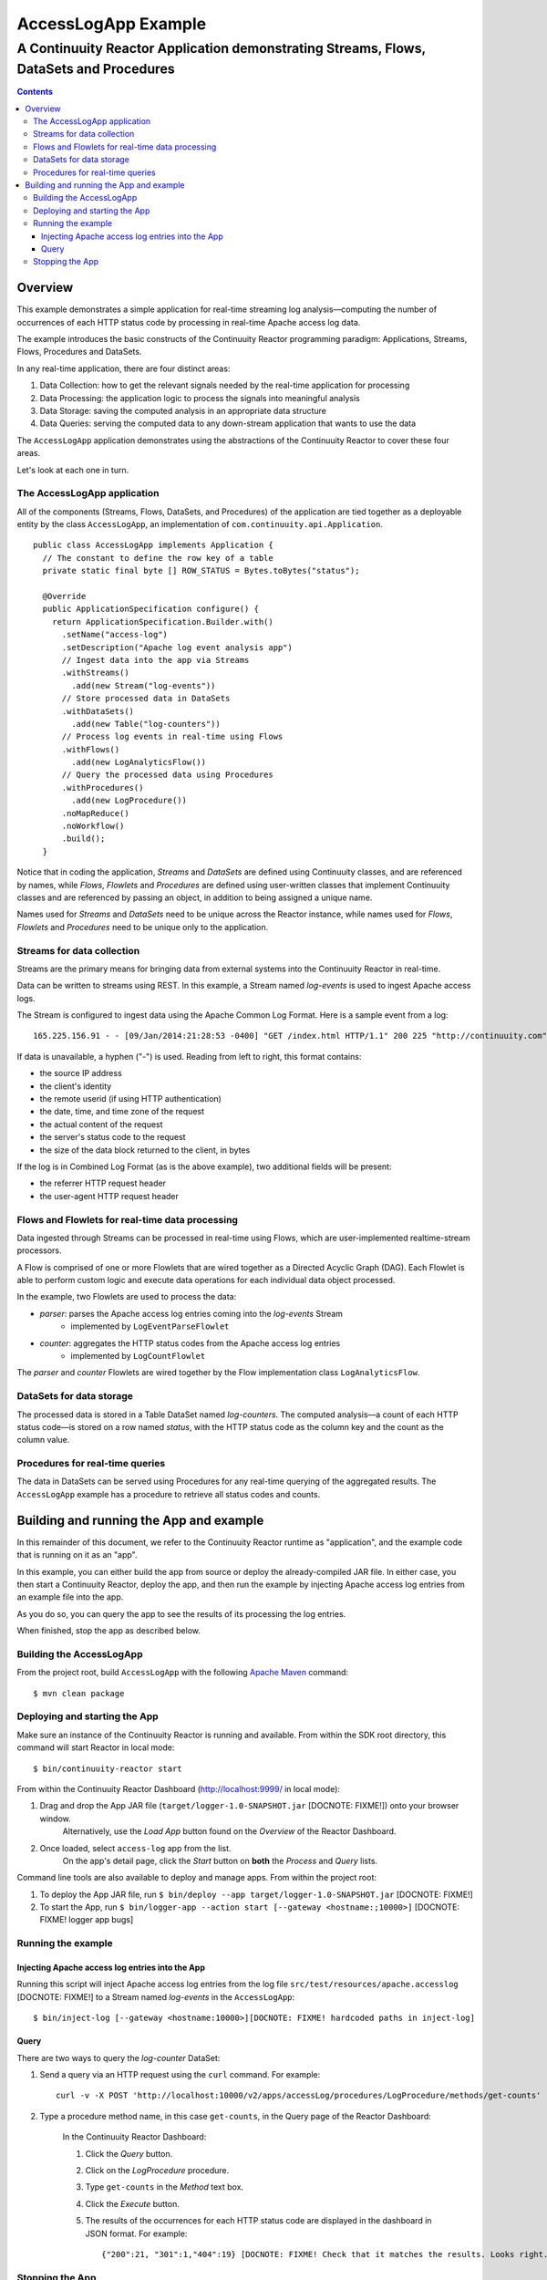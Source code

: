 .. :Author: John Jackson
   :Description: Continuuity Reactor Apache Log Event Logger

..   :maxdepth: 2


====================================
AccessLogApp Example
====================================

----------------------------------------------------------------------------------------------
A Continuuity Reactor Application demonstrating Streams, Flows, DataSets and Procedures
----------------------------------------------------------------------------------------------

.. contents::

Overview
========
This example demonstrates a simple application for real-time streaming log analysis—computing 
the number of occurrences of each HTTP status code by processing in real-time Apache access log data. 

The example introduces the basic constructs of the Continuuity Reactor programming paradigm:
Applications, Streams, Flows, Procedures and DataSets.

In any real-time application, there are four distinct areas:

#. Data Collection: how to get the relevant signals needed by the real-time application for processing
#. Data Processing: the application logic to process the signals into meaningful analysis
#. Data Storage: saving the computed analysis in an appropriate data structure
#. Data Queries: serving the computed data to any down-stream application that wants to use the data

The ``AccessLogApp`` application demonstrates using the abstractions of the Continuuity Reactor to cover these four areas.

Let's look at each one in turn.

The AccessLogApp application
----------------------------
All of the components (Streams, Flows, DataSets, and Procedures) of the application are tied together 
as a deployable entity by the class ``AccessLogApp``,
an implementation of ``com.continuuity.api.Application``.

::

	public class AccessLogApp implements Application {
	  // The constant to define the row key of a table
	  private static final byte [] ROW_STATUS = Bytes.toBytes("status");
	
	  @Override
	  public ApplicationSpecification configure() {
	    return ApplicationSpecification.Builder.with()
	      .setName("access-log")
	      .setDescription("Apache log event analysis app")
	      // Ingest data into the app via Streams
	      .withStreams()
	        .add(new Stream("log-events"))
	      // Store processed data in DataSets
	      .withDataSets()
	        .add(new Table("log-counters"))
	      // Process log events in real-time using Flows
	      .withFlows()
	        .add(new LogAnalyticsFlow())
	      // Query the processed data using Procedures
	      .withProcedures()
	        .add(new LogProcedure())
	      .noMapReduce()
	      .noWorkflow()
	      .build();
	  }

Notice that in coding the application, *Streams* and *DataSets* are defined using Continuuity classes,
and are referenced by names, while *Flows*, *Flowlets* and *Procedures* are defined using user-written classes
that implement Continuuity classes and are referenced by passing an object, in addition to being assigned a unique name.

Names used for *Streams* and *DataSets* need to be unique across the Reactor instance,
while names used for *Flows*, *Flowlets* and *Procedures* need to be unique only to the application.

Streams for data collection
-------------------------------
Streams are the primary means for bringing data from external systems into the Continuuity Reactor in real-time.

Data can be written to streams using REST. In this example, a Stream named *log-events* is used to ingest Apache access logs.

The Stream is configured to ingest data using the Apache Common Log Format. Here is a sample event from a log::

	165.225.156.91 - - [09/Jan/2014:21:28:53 -0400] "GET /index.html HTTP/1.1" 200 225 "http://continuuity.com" "Mozilla/4.08 [en] (Win98; I ;Nav)"

If data is unavailable, a hyphen ("-") is used. Reading from left to right, this format contains:

- the source IP address
- the client's identity
- the remote userid (if using HTTP authentication)
- the date, time, and time zone of the request
- the actual content of the request
- the server's status code to the request
- the size of the data block returned to the client, in bytes

If the log is in Combined Log Format (as is the above example), two additional fields will be present:

- the referrer HTTP request header
- the user-agent HTTP request header

Flows and Flowlets for real-time data processing
------------------------------------------------
Data ingested through Streams can be processed in real-time using Flows, which are user-implemented realtime-stream processors. 

A Flow is comprised of one or more Flowlets that are wired together as a Directed Acyclic Graph (DAG). Each Flowlet is able to perform custom logic and execute data operations for each individual data object processed. 

In the example, two Flowlets are used to process the data:

- *parser*: parses the Apache access log entries coming into the *log-events* Stream
	- implemented by ``LogEventParseFlowlet``
- *counter*: aggregates the HTTP status codes from the Apache access log entries
	- implemented by ``LogCountFlowlet``

The *parser* and *counter* Flowlets are wired together by the Flow implementation class ``LogAnalyticsFlow``.

DataSets for data storage
-------------------------
The processed data is stored in a Table DataSet named *log-counters*. 
The computed analysis—a count of each HTTP status code—is stored on a row named *status*,
with the HTTP status code as the column key and the count as the column value.

Procedures for real-time queries
--------------------------------
The data in DataSets can be served using Procedures for any real-time querying of the aggregated results.
The ``AccessLogApp`` example has a procedure to retrieve all status codes and counts. 

Building and running the App and example
================================================
In this remainder of this document, we refer to the Continuuity Reactor runtime as "application", and the
example code that is running on it as an "app".

In this example, you can either build the app from source or deploy the already-compiled JAR file.
In either case, you then start a Continuuity Reactor, deploy the app, and then run the example by
injecting Apache access log entries from an example file into the app. 

As you do so, you can query the app to see the results
of its processing the log entries.

When finished, stop the app as described below.

Building the AccessLogApp
-------------------------
From the project root, build ``AccessLogApp`` with the following `Apache Maven <http://maven.apache.org>`_ command::

	$ mvn clean package

Deploying and starting the App
------------------------------
Make sure an instance of the Continuuity Reactor is running and available. 
From within the SDK root directory, this command will start Reactor in local mode::

	$ bin/continuuity-reactor start

From within the Continuuity Reactor Dashboard (`http://localhost:9999/ <http://localhost:9999/>`_ in local mode):

#. Drag and drop the App JAR file (``target/logger-1.0-SNAPSHOT.jar`` [DOCNOTE: FIXME!]) onto your browser window.
	Alternatively, use the *Load App* button found on the *Overview* of the Reactor Dashboard.
#. Once loaded, select ``access-log`` app from the list.
	On the app's detail page, click the *Start* button on **both** the *Process* and *Query* lists.
	
Command line tools are also available to deploy and manage apps. From within the project root:

#. To deploy the App JAR file, run ``$ bin/deploy --app target/logger-1.0-SNAPSHOT.jar`` [DOCNOTE: FIXME!]
#. To start the App, run ``$ bin/logger-app --action start [--gateway <hostname:;10000>]`` [DOCNOTE: FIXME! logger app bugs]

Running the example
-------------------

Injecting Apache access log entries into the App
................................................

Running this script will inject Apache access log entries 
from the log file ``src/test/resources/apache.accesslog`` [DOCNOTE: FIXME!]
to a Stream named *log-events* in the ``AccessLogApp``::

	$ bin/inject-log [--gateway <hostname:10000>][DOCNOTE: FIXME! hardcoded paths in inject-log]

Query
.....
There are two ways to query the *log-counter* DataSet:

#. Send a query via an HTTP request using the ``curl`` command. For example::

	curl -v -X POST 'http://localhost:10000/v2/apps/accessLog/procedures/LogProcedure/methods/get-counts'

#. Type a procedure method name, in this case ``get-counts``, in the Query page of the Reactor Dashboard:

	In the Continuuity Reactor Dashboard:

	#. Click the *Query* button.
	#. Click on the *LogProcedure* procedure.
	#. Type ``get-counts`` in the *Method* text box.
	#. Click the *Execute* button.
	#. The results of the occurrences for each HTTP status code are displayed in the dashboard in JSON format. For example::

		{"200":21, "301":1,"404":19} [DOCNOTE: FIXME! Check that it matches the results. Looks right.]

Stopping the App
----------------
Either:

- On the App detail page of the Reactor Dashboard, click the *Stop* button on **both** the *Process* and *Query* lists; or
- Run ``$ bin/logger-app --action stop [--gateway <hostname:10000>]``

